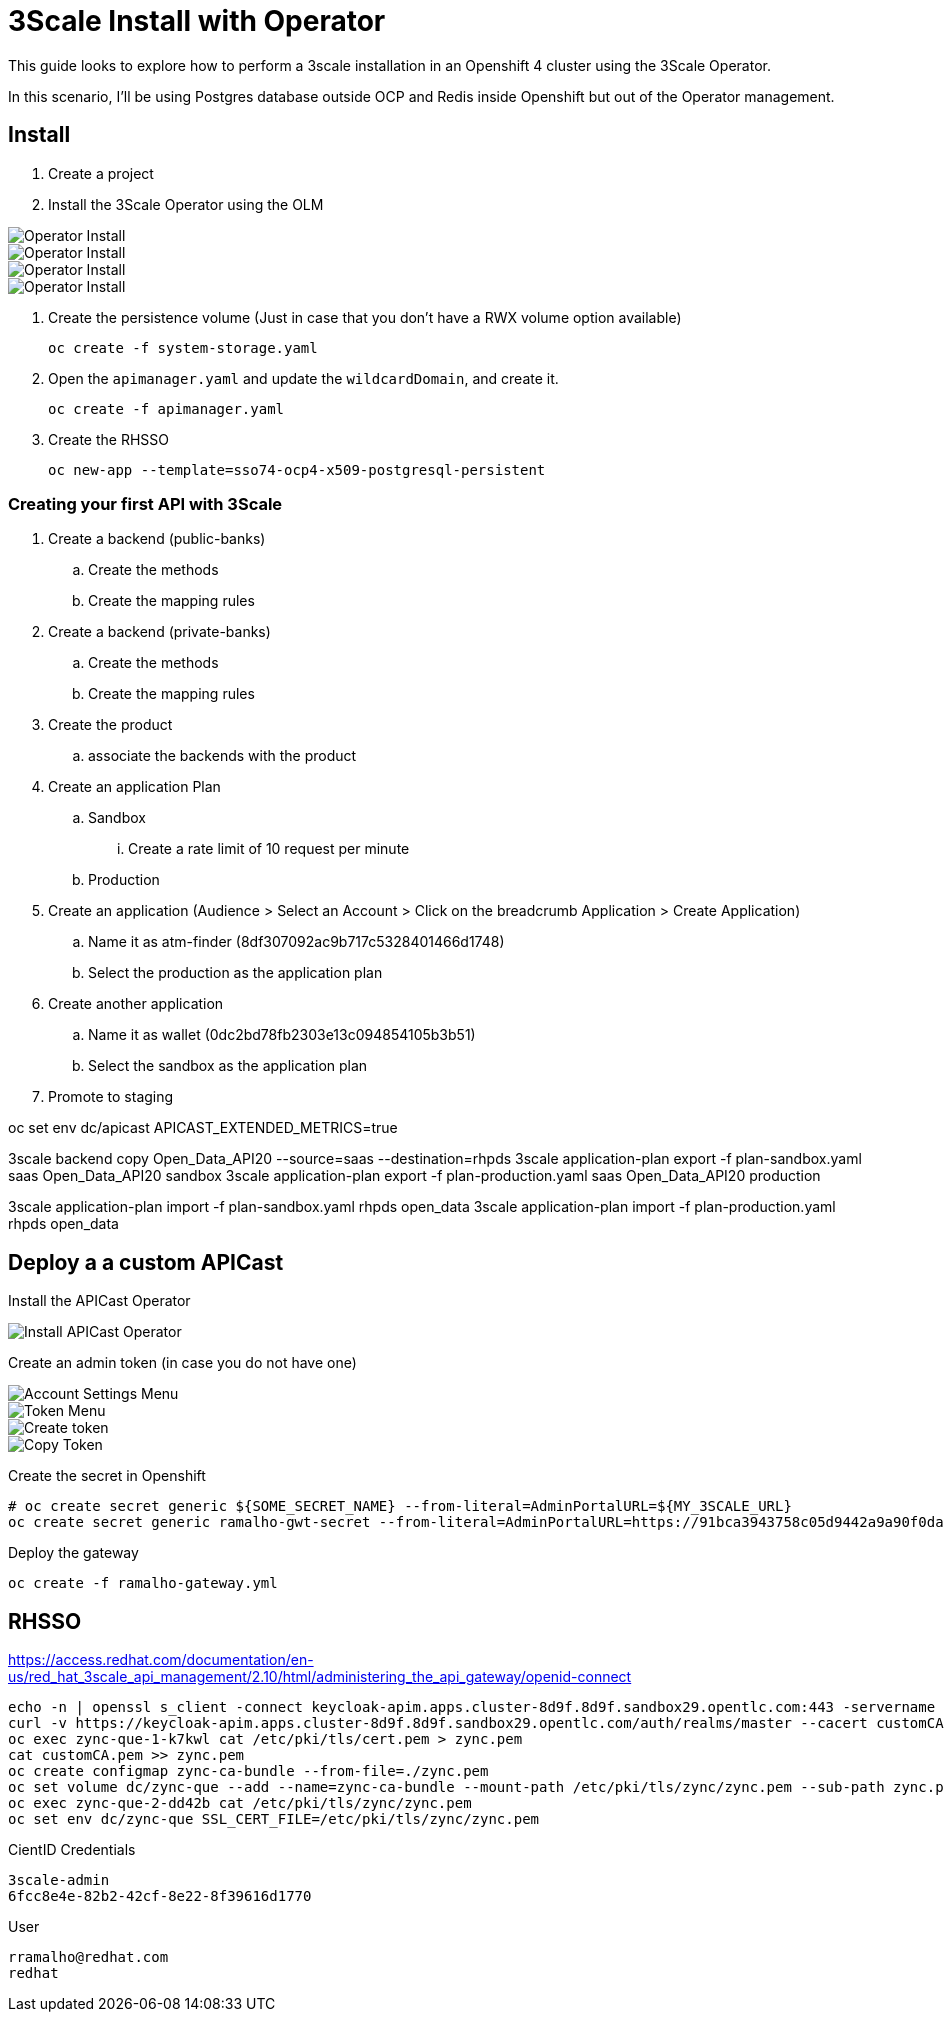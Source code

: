 # 3Scale Install with Operator

This guide looks to explore how to perform a 3scale installation in an Openshift 4 cluster using 
the 3Scale Operator.

In this scenario, I'll be using Postgres database outside OCP and Redis inside Openshift but out of the 
Operator management. 

== Install 

. Create a project
. Install the 3Scale Operator using the OLM

image::images/operator-install-01.png[Operator Install]
image::images/operator-install-02.png[Operator Install]
image::images/operator-install-03.png[Operator Install]
image::images/operator-install-04.png[Operator Install]

. Create the persistence volume (Just in case that you don't have a RWX volume option available)

    oc create -f system-storage.yaml

. Open the `apimanager.yaml` and update the `wildcardDomain`, and create it.

    oc create -f apimanager.yaml

. Create the RHSSO 

    oc new-app --template=sso74-ocp4-x509-postgresql-persistent


=== Creating your first API with 3Scale 

. Create a backend (public-banks)
.. Create the methods
.. Create the mapping rules

. Create a backend (private-banks)
.. Create the methods
.. Create the mapping rules

. Create the product 
.. associate the backends with the product 

. Create an application Plan 
.. Sandbox
... Create a rate limit of 10 request per minute
.. Production 

. Create an application (Audience > Select an Account > Click on the breadcrumb Application > Create Application)
.. Name it as atm-finder (8df307092ac9b717c5328401466d1748)
.. Select the production as the application plan 

. Create another application
.. Name it as wallet (0dc2bd78fb2303e13c094854105b3b51)
.. Select the sandbox as the application plan 

. Promote to staging 

oc set env dc/apicast APICAST_EXTENDED_METRICS=true

3scale backend copy Open_Data_API20 --source=saas --destination=rhpds
3scale application-plan export -f plan-sandbox.yaml saas Open_Data_API20 sandbox
3scale application-plan export -f plan-production.yaml saas Open_Data_API20 production

3scale application-plan import -f plan-sandbox.yaml rhpds open_data
3scale application-plan import -f plan-production.yaml rhpds open_data


== Deploy a a custom APICast

Install the APICast Operator 

image::images/01-apicast-operator.png[Install APICast Operator]

Create an admin token (in case you do not have one)

image::images/02-account-settings.png[Account Settings Menu]

image::images/03-token-menu.png[Token Menu]

image::images/04-create-token.png[Create token]

image::images/05-copy-token.png[Copy Token]

Create the secret in Openshift

    # oc create secret generic ${SOME_SECRET_NAME} --from-literal=AdminPortalURL=${MY_3SCALE_URL}
    oc create secret generic ramalho-gwt-secret --from-literal=AdminPortalURL=https://91bca3943758c05d9442a9a90f0da66d1a45e30ece8cccbb2271c80f639d25f1@3scale-admin.apps.cluster-8d9f.8d9f.sandbox29.opentlc.com


Deploy the gateway

    oc create -f ramalho-gateway.yml


== RHSSO

https://access.redhat.com/documentation/en-us/red_hat_3scale_api_management/2.10/html/administering_the_api_gateway/openid-connect

    echo -n | openssl s_client -connect keycloak-apim.apps.cluster-8d9f.8d9f.sandbox29.opentlc.com:443 -servername https://keycloak-apim.apps.cluster-8d9f.8d9f.sandbox29.opentlc.com -showcerts | sed -ne '/-BEGIN CERTIFICATE-/,/-END CERTIFICATE-/p' > customCA.pem
    curl -v https://keycloak-apim.apps.cluster-8d9f.8d9f.sandbox29.opentlc.com/auth/realms/master --cacert customCA.pem
    oc exec zync-que-1-k7kwl cat /etc/pki/tls/cert.pem > zync.pem
    cat customCA.pem >> zync.pem
    oc create configmap zync-ca-bundle --from-file=./zync.pem
    oc set volume dc/zync-que --add --name=zync-ca-bundle --mount-path /etc/pki/tls/zync/zync.pem --sub-path zync.pem --source='{"configMap":{"name":"zync-ca-bundle","items":[{"key":"zync.pem","path":"zync.pem"}]}}'
    oc exec zync-que-2-dd42b cat /etc/pki/tls/zync/zync.pem
    oc set env dc/zync-que SSL_CERT_FILE=/etc/pki/tls/zync/zync.pem

CientID Credentials

    3scale-admin
    6fcc8e4e-82b2-42cf-8e22-8f39616d1770

User
    
    rramalho@redhat.com
    redhat

